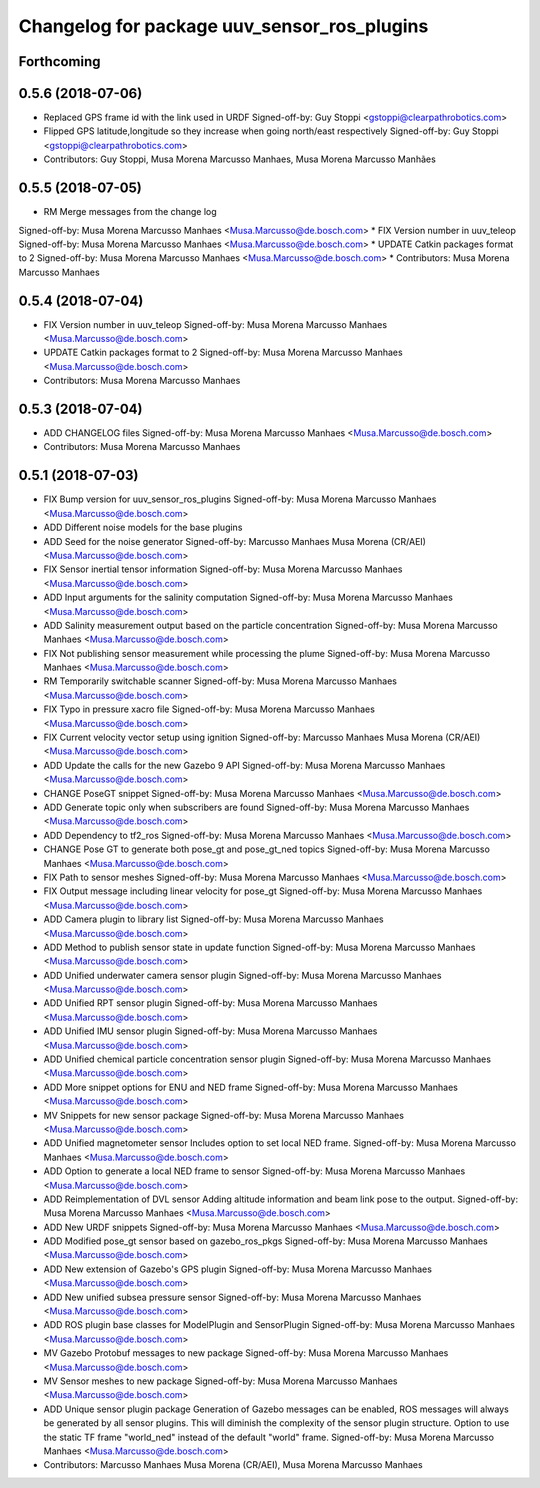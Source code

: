 ^^^^^^^^^^^^^^^^^^^^^^^^^^^^^^^^^^^^^^^^^^^^
Changelog for package uuv_sensor_ros_plugins
^^^^^^^^^^^^^^^^^^^^^^^^^^^^^^^^^^^^^^^^^^^^

Forthcoming
-----------

0.5.6 (2018-07-06)
------------------
* Replaced GPS frame id with the link used in URDF
  Signed-off-by: Guy Stoppi <gstoppi@clearpathrobotics.com>
* Flipped GPS latitude,longitude so they increase when going north/east respectively
  Signed-off-by: Guy Stoppi <gstoppi@clearpathrobotics.com>
* Contributors: Guy Stoppi, Musa Morena Marcusso Manhaes, Musa Morena Marcusso Manhães

0.5.5 (2018-07-05)
------------------
* RM Merge messages from the change log
Signed-off-by: Musa Morena Marcusso Manhaes <Musa.Marcusso@de.bosch.com>
* FIX Version number in uuv_teleop
Signed-off-by: Musa Morena Marcusso Manhaes <Musa.Marcusso@de.bosch.com>
* UPDATE Catkin packages format to 2
Signed-off-by: Musa Morena Marcusso Manhaes <Musa.Marcusso@de.bosch.com>
* Contributors: Musa Morena Marcusso Manhaes

0.5.4 (2018-07-04)
------------------
* FIX Version number in uuv_teleop
  Signed-off-by: Musa Morena Marcusso Manhaes <Musa.Marcusso@de.bosch.com>
* UPDATE Catkin packages format to 2
  Signed-off-by: Musa Morena Marcusso Manhaes <Musa.Marcusso@de.bosch.com>
* Contributors: Musa Morena Marcusso Manhaes

0.5.3 (2018-07-04)
------------------
* ADD CHANGELOG files
  Signed-off-by: Musa Morena Marcusso Manhaes <Musa.Marcusso@de.bosch.com>
* Contributors: Musa Morena Marcusso Manhaes

0.5.1 (2018-07-03)
------------------
* FIX Bump version for uuv_sensor_ros_plugins
  Signed-off-by: Musa Morena Marcusso Manhaes <Musa.Marcusso@de.bosch.com>
* ADD Different noise models for the base plugins
* ADD Seed for the noise generator
  Signed-off-by: Marcusso Manhaes Musa Morena (CR/AEI) <Musa.Marcusso@de.bosch.com>
* FIX Sensor inertial tensor information
  Signed-off-by: Musa Morena Marcusso Manhaes <Musa.Marcusso@de.bosch.com>
* ADD Input arguments for the salinity computation
  Signed-off-by: Musa Morena Marcusso Manhaes <Musa.Marcusso@de.bosch.com>
* ADD Salinity measurement output based on the particle concentration
  Signed-off-by: Musa Morena Marcusso Manhaes <Musa.Marcusso@de.bosch.com>
* FIX Not publishing sensor measurement while processing the plume
  Signed-off-by: Musa Morena Marcusso Manhaes <Musa.Marcusso@de.bosch.com>
* RM Temporarily switchable scanner
  Signed-off-by: Musa Morena Marcusso Manhaes <Musa.Marcusso@de.bosch.com>
* FIX Typo in pressure xacro file
  Signed-off-by: Musa Morena Marcusso Manhaes <Musa.Marcusso@de.bosch.com>
* FIX Current velocity vector setup using ignition
  Signed-off-by: Marcusso Manhaes Musa Morena (CR/AEI) <Musa.Marcusso@de.bosch.com>
* ADD Update the calls for the new Gazebo 9 API
  Signed-off-by: Musa Morena Marcusso Manhaes <Musa.Marcusso@de.bosch.com>
* CHANGE PoseGT snippet
  Signed-off-by: Musa Morena Marcusso Manhaes <Musa.Marcusso@de.bosch.com>
* ADD Generate topic only when subscribers are found
  Signed-off-by: Musa Morena Marcusso Manhaes <Musa.Marcusso@de.bosch.com>
* ADD Dependency to tf2_ros
  Signed-off-by: Musa Morena Marcusso Manhaes <Musa.Marcusso@de.bosch.com>
* CHANGE Pose GT to generate both pose_gt and pose_gt_ned topics
  Signed-off-by: Musa Morena Marcusso Manhaes <Musa.Marcusso@de.bosch.com>
* FIX Path to sensor meshes
  Signed-off-by: Musa Morena Marcusso Manhaes <Musa.Marcusso@de.bosch.com>
* FIX Output message including linear velocity for pose_gt
  Signed-off-by: Musa Morena Marcusso Manhaes <Musa.Marcusso@de.bosch.com>
* ADD Camera plugin to library list
  Signed-off-by: Musa Morena Marcusso Manhaes <Musa.Marcusso@de.bosch.com>
* ADD Method to publish sensor state in update function
  Signed-off-by: Musa Morena Marcusso Manhaes <Musa.Marcusso@de.bosch.com>
* ADD Unified underwater camera sensor plugin
  Signed-off-by: Musa Morena Marcusso Manhaes <Musa.Marcusso@de.bosch.com>
* ADD Unified RPT sensor plugin
  Signed-off-by: Musa Morena Marcusso Manhaes <Musa.Marcusso@de.bosch.com>
* ADD Unified IMU sensor plugin
  Signed-off-by: Musa Morena Marcusso Manhaes <Musa.Marcusso@de.bosch.com>
* ADD Unified chemical particle concentration sensor plugin
  Signed-off-by: Musa Morena Marcusso Manhaes <Musa.Marcusso@de.bosch.com>
* ADD More snippet options for ENU and NED frame
  Signed-off-by: Musa Morena Marcusso Manhaes <Musa.Marcusso@de.bosch.com>
* MV Snippets for new sensor package
  Signed-off-by: Musa Morena Marcusso Manhaes <Musa.Marcusso@de.bosch.com>
* ADD Unified magnetometer sensor
  Includes option to set local NED frame.
  Signed-off-by: Musa Morena Marcusso Manhaes <Musa.Marcusso@de.bosch.com>
* ADD Option to generate a local NED frame to sensor
  Signed-off-by: Musa Morena Marcusso Manhaes <Musa.Marcusso@de.bosch.com>
* ADD Reimplementation of DVL sensor
  Adding altitude information and beam link pose to the output.
  Signed-off-by: Musa Morena Marcusso Manhaes <Musa.Marcusso@de.bosch.com>
* ADD New URDF snippets
  Signed-off-by: Musa Morena Marcusso Manhaes <Musa.Marcusso@de.bosch.com>
* ADD Modified pose_gt sensor based on gazebo_ros_pkgs
  Signed-off-by: Musa Morena Marcusso Manhaes <Musa.Marcusso@de.bosch.com>
* ADD New extension of Gazebo's GPS plugin
  Signed-off-by: Musa Morena Marcusso Manhaes <Musa.Marcusso@de.bosch.com>
* ADD New unified subsea pressure sensor
  Signed-off-by: Musa Morena Marcusso Manhaes <Musa.Marcusso@de.bosch.com>
* ADD ROS plugin base classes for ModelPlugin and SensorPlugin
  Signed-off-by: Musa Morena Marcusso Manhaes <Musa.Marcusso@de.bosch.com>
* MV Gazebo Protobuf messages to new package
  Signed-off-by: Musa Morena Marcusso Manhaes <Musa.Marcusso@de.bosch.com>
* MV Sensor meshes to new package
  Signed-off-by: Musa Morena Marcusso Manhaes <Musa.Marcusso@de.bosch.com>
* ADD Unique sensor plugin package
  Generation of Gazebo messages can be enabled, ROS messages
  will always be generated by all sensor plugins.
  This will diminish the complexity of the sensor plugin structure.
  Option to use the static TF frame "world_ned" instead of the
  default "world" frame.
  Signed-off-by: Musa Morena Marcusso Manhaes <Musa.Marcusso@de.bosch.com>
* Contributors: Marcusso Manhaes Musa Morena (CR/AEI), Musa Morena Marcusso Manhaes
